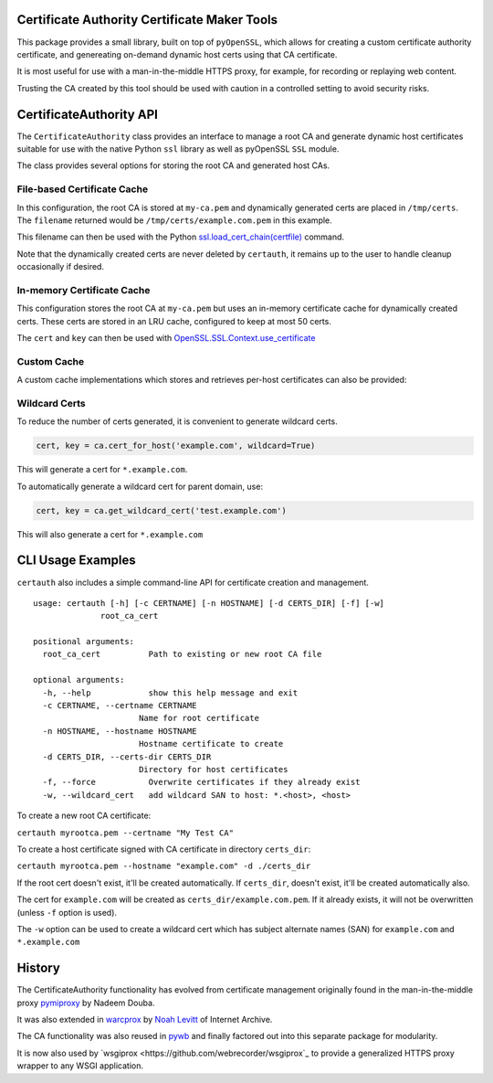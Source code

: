 Certificate Authority Certificate Maker Tools
=============================================

.. image:: https://travis-ci.org/ikreymer/certauth.svg?branch=master
    :target: https://travis-ci.org/ikreymer/certauth
.. image:: https://coveralls.io/repos/ikreymer/certauth/badge.svg?branch=master
    :target: https://coveralls.io/r/ikreymer/certauth?branch=master

This package provides a small library, built on top of ``pyOpenSSL``, which allows for creating a custom certificate authority certificate,
and genereating on-demand dynamic host certs using that CA certificate.

It is most useful for use with a man-in-the-middle HTTPS proxy, for example, for recording or replaying web content.

Trusting the CA created by this tool should be used with caution in a controlled setting to avoid security risks.


CertificateAuthority API
============================

The ``CertificateAuthority`` class provides an interface to manage a root CA and generate dynamic host certificates suitable
for use with the native Python ``ssl`` library as well as pyOpenSSL ``SSL`` module.

The class provides several options for storing the root CA and generated host CAs.


File-based Certificate Cache
~~~~~~~~~~~~~~~~~~~~~~~~~~~~

.. code:: python
   ca = CertificateAuthority('My Custom CA', 'my-ca.pem', cert_cache='/tmp/certs')
   cert, key, filename = ca.cert_for_host('example.com', include_cache_key=True)

In this configuration, the root CA is stored at ``my-ca.pem`` and dynamically generated certs
are placed in ``/tmp/certs``. The ``filename`` returned would be ``/tmp/certs/example.com.pem`` in this example.

This filename can then be used with the Python `ssl.load_cert_chain(certfile) <https://docs.python.org/3/library/ssl.html#ssl.SSLContext.load_cert_chain>`_ command.

Note that the dynamically created certs are never deleted by ``certauth``, it remains up to the user to handle cleanup occasionally if desired.


In-memory Certificate Cache
~~~~~~~~~~~~~~~~~~~~~~~~~~~

.. code:: python
   ca = CertificateAuthority('My Custom CA', 'my-ca.pem', cert_cache=50)
   cert, key = ca.cert_for_host('example.com')
   
This configuration stores the root CA at ``my-ca.pem`` but uses an in-memory certificate cache for dynamically created certs. 
These certs are stored in an LRU cache, configured to keep at most 50 certs.

The ``cert`` and ``key`` can then be used with `OpenSSL.SSL.Context.use_certificate <http://www.pyopenssl.org/en/stable/api/ssl.html#OpenSSL.SSL.Context.use_certificate>`_

.. code:: python
        context = SSl.Context(...)
        context.use_privatekey(key)
        context.use_certificate(cert)


Custom Cache
~~~~~~~~~~~~

A custom cache implementations which stores and retrieves per-host certificates can also be provided:

.. code:: python
   ca = CertificateAuthority('My Custom CA', 'my-ca.pem', cert_cache=CustomCache())
   cert, key = ca.cert_for_host('example.com')
   
   class CustomCache:
       def __setitem__(self, host, cert_string):
          # store cert_string for host
          
       def get(self, host):
          # return cached cert_string, if available
          cert_string = ...
          return cert_string


Wildcard Certs
~~~~~~~~~~~~~~

To reduce the number of certs generated, it is convenient to generate wildcard certs.

.. code:: python

   cert, key = ca.cert_for_host('example.com', wildcard=True)

This will generate a cert for ``*.example.com``.

To automatically generate a wildcard cert for parent domain, use:

.. code:: python

   cert, key = ca.get_wildcard_cert('test.example.com')

This will also generate a cert for ``*.example.com``


CLI Usage Examples
==================

``certauth`` also includes a simple command-line API for certificate creation and management.

::

  usage: certauth [-h] [-c CERTNAME] [-n HOSTNAME] [-d CERTS_DIR] [-f] [-w]
                root_ca_cert

  positional arguments:
    root_ca_cert          Path to existing or new root CA file

  optional arguments:
    -h, --help            show this help message and exit
    -c CERTNAME, --certname CERTNAME
                        Name for root certificate
    -n HOSTNAME, --hostname HOSTNAME
                        Hostname certificate to create
    -d CERTS_DIR, --certs-dir CERTS_DIR
                        Directory for host certificates
    -f, --force           Overwrite certificates if they already exist
    -w, --wildcard_cert   add wildcard SAN to host: *.<host>, <host>



To create a new root CA certificate:

``certauth myrootca.pem --certname "My Test CA"``

To create a host certificate signed with CA certificate in directory ``certs_dir``:

``certauth myrootca.pem --hostname "example.com" -d ./certs_dir``

If the root cert doesn't exist, it'll be created automatically.
If ``certs_dir``, doesn't exist, it'll be created automatically also.

The cert for ``example.com`` will be created as ``certs_dir/example.com.pem``.
If it already exists, it will not be overwritten (unless ``-f`` option is used).

The ``-w`` option can be used to create a wildcard cert which has subject alternate names (SAN) for ``example.com`` and ``*.example.com``


History
=======

The CertificateAuthority functionality has evolved from certificate management originally found in the man-in-the-middle proxy `pymiproxy <https://github.com/allfro/pymiproxy>`_ by Nadeem Douba.

It was also extended in `warcprox <https://github.com/internetarchive/warcprox>`_ by `Noah Levitt <https://github.com/nlevitt>`_ of Internet Archive.

The CA functionality was also reused in `pywb <https://github.com/ikreymer/pywb>`_ and finally factored out into this separate package for modularity.

It is now also used by `wsgiprox <https://github.com/webrecorder/wsgiprox`_ to provide a generalized HTTPS proxy wrapper to any WSGI application.

